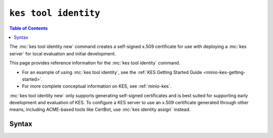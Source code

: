 =====================
``kes tool identity``
=====================

.. default-domain:: minio

.. contents:: Table of Contents
   :local:
   :depth: 2

.. mc:: kes tool identity

The :mc:`kes tool identity new` command creates a self-signed x.509 certificate
for use with deploying a :mc:`kes server` for local evaluation and initial
development. 

This page provides reference information for the :mc:`kes tool identity`
command. 

- For an example of using :mc:`kes tool identity`, see the 
  :ref:`KES Getting Started Guide <minio-kes-getting-started>`. 
  
- For more complete conceptual information on KES, see :ref:`minio-kes`.

:mc:`kes tool identity new` only supports generating self-signed certificates and
is best suited for supporting early development and evaluation of KES. To
configure a KES server to use an x.509 certificate generated through other
means, including ACME-based tools like CertBot, use :mc:`kes identity assign`
instead.

Syntax
------

.. mc-cmd:: new
   :fullpath:

   Creates a new x.509 certificate identity for use with accessing the KES
   server.

   The command has the following syntax:

   .. code-block:: shell
      :class: copyable

      kes tool identity new [OPTIONS] [SUBJECT-NAME]

   The command accepts the following arguments:

   .. mc-cmd:: NAME

      The x.509 ``commonName`` to associate to the generated x.509 certificates.
      
      Defaults to ``""`` if unspecified.

   .. mc-cmd:: key
      :option:

      The path to the private key to create for the identity. 

      Defaults to ``./private.key``.

   .. mc-cmd:: cert
      :option:

      The path to the public key certificate to create for the identity.

      Defaults to ``./public.cert``.

   .. mc-cmd:: time, t
      :option:

      The duration to certificate expiration. 

      Defaults to ``720h`` or 720 hours.

   .. mc-cmd:: force, f
      :option:

      Directs :mc-cmd:`kes tool identity new` to overwrite the
      specified :mc-cmd-option:`~kes tool identity new key` or
      :mc-cmd:`~kes tool identity new cert` if either exists.

.. mc-cmd:: of
   :fullpath:

   Computes the identity string from a TLS certificate.

   The command has the following syntax:

   .. code-block:: shell
      :class: copyable

      kes tool identity of [OPTIONS] CERTIFICATE

   The command accepts the following arguments:

   .. mc-cmd:: NAME

      The name of the certificate for which the command computes the identity
      string.
   
   .. mc-cmd:: hash
      :option:

      The hash function used to compute the identity. Specify one of the
      following functions:

      - ``SHA-256``
      - ``SHA-384``
      - ``SHA-512``
